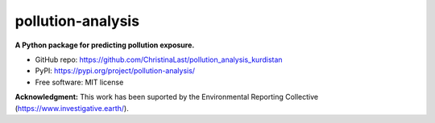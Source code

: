 ======
pollution-analysis
======

.. image:: https://img.shields.io/pypi/v/pollution-analysis.svg
        :target: https://pypi.org/project/pollution-analysis/
.. image:: https://img.shields.io/twitter/follow/giswqs?style=social   	
        :target: https://twitter.com/giswqs

.. image:: https://img.shields.io/badge/License-MIT-yellow.svg
        :target: https://opensource.org/licenses/MIT

.. image:: https://img.shields.io/badge/Donate-Buy%20me%20a%20coffee-yellowgreen.svg
        :target: https://www.buymeacoffee.com/giswqs

.. image:: https://joss.theoj.org/papers/10.21105/joss.02305/status.svg
        :target: https://joss.theoj.org/papers/10.21105/joss.02305
        
**A Python package for predicting pollution exposure.**

* GitHub repo: https://github.com/ChristinaLast/pollution_analysis_kurdistan
* PyPI: https://pypi.org/project/pollution-analysis/
* Free software: MIT license

**Acknowledgment:** This work has been suported by the Environmental Reporting Collective (https://www.investigative.earth/).
